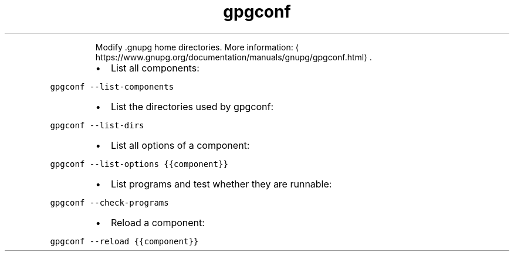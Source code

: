 .TH gpgconf
.PP
.RS
Modify .gnupg home directories.
More information: \[la]https://www.gnupg.org/documentation/manuals/gnupg/gpgconf.html\[ra]\&.
.RE
.RS
.IP \(bu 2
List all components:
.RE
.PP
\fB\fCgpgconf \-\-list\-components\fR
.RS
.IP \(bu 2
List the directories used by gpgconf:
.RE
.PP
\fB\fCgpgconf \-\-list\-dirs\fR
.RS
.IP \(bu 2
List all options of a component:
.RE
.PP
\fB\fCgpgconf \-\-list\-options {{component}}\fR
.RS
.IP \(bu 2
List programs and test whether they are runnable:
.RE
.PP
\fB\fCgpgconf \-\-check\-programs\fR
.RS
.IP \(bu 2
Reload a component:
.RE
.PP
\fB\fCgpgconf \-\-reload {{component}}\fR
